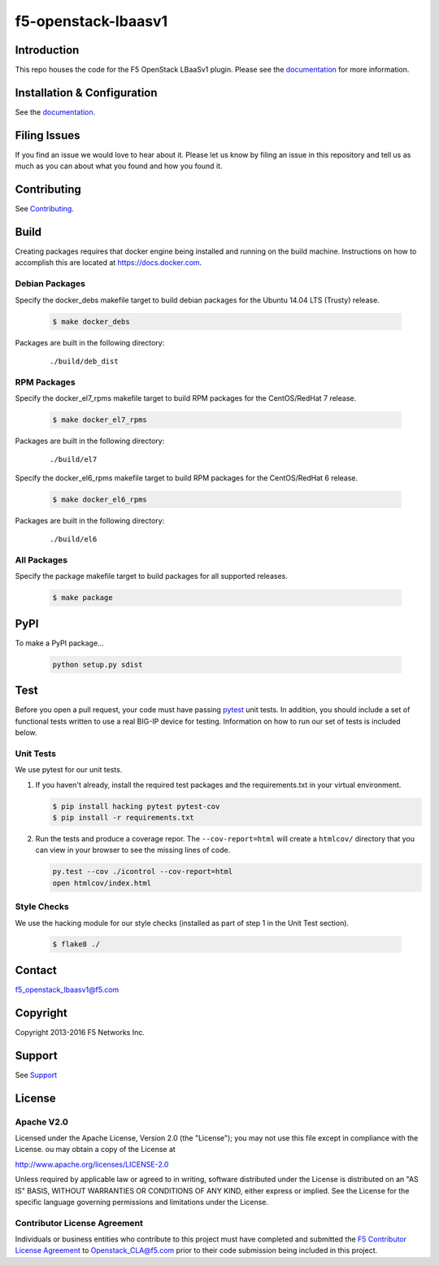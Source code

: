 f5-openstack-lbaasv1
====================

    .. image:: https://travis-ci.org/F5Networks/f5-openstack-lbaasv1.svg?branch=1.0
        :target: https://travis-ci.org/F5Networks/f5-openstack-lbaasv1

Introduction
------------

This repo houses the code for the F5 OpenStack LBaaSv1 plugin. Please
see the `documentation <http://f5-openstack-lbaasv1.readthedocs.org/en/latest/>`__ for
more information.

Installation & Configuration
----------------------------

See the `documentation <http://f5-openstack-lbaasv1.readthedocs.org/en/latest/>`__.

Filing Issues
-------------

If you find an issue we would love to hear about it. Please let us
know by filing an issue in this repository and tell us as much as you can
about what you found and how you found it.

Contributing
------------

See `Contributing <CONTRIBUTING.md>`__.

Build
-----

Creating packages requires that docker engine being installed and running
on the build machine.  Instructions on how to accomplish this are located at
https://docs.docker.com.

Debian Packages
```````````````

Specify the docker_debs makefile target to build debian packages for the
Ubuntu 14.04 LTS (Trusty) release.

    .. code-block:: shell

        $ make docker_debs

Packages are built in the following directory:

    ::

        ./build/deb_dist


RPM Packages
````````````

Specify the docker_el7_rpms makefile target to build RPM packages for the
CentOS/RedHat 7 release.

    .. code-block:: shell

        $ make docker_el7_rpms

Packages are built in the following directory:

    ::

        ./build/el7


Specify the docker_el6_rpms makefile target to build RPM packages for the
CentOS/RedHat 6 release.

    .. code-block:: shell

        $ make docker_el6_rpms

Packages are built in the following directory:

    ::

        ./build/el6


All Packages
````````````

Specify the package makefile target to build packages for all supported
releases.

    .. code-block:: shell

        $ make package

PyPI
----

To make a PyPI package...

    .. code-block:: shell

        python setup.py sdist

Test
----

Before you open a pull request, your code must have passing
`pytest <http://pytest.org>`__ unit tests. In addition, you should
include a set of functional tests written to use a real BIG-IP device
for testing. Information on how to run our set of tests is included
below.

Unit Tests
``````````

We use pytest for our unit tests.

#. If you haven't already, install the required test packages and the
   requirements.txt in your virtual environment.

   .. code-block:: shell

       $ pip install hacking pytest pytest-cov
       $ pip install -r requirements.txt


#. Run the tests and produce a coverage repor. The ``--cov-report=html`` will
   create a ``htmlcov/`` directory that you can view in your browser
   to see the missing lines of code.

   .. code-block:: shell

       py.test --cov ./icontrol --cov-report=html
       open htmlcov/index.html

Style Checks
````````````

We use the hacking module for our style checks (installed as part of
step 1 in the Unit Test section).

    .. code-block:: shell

        $ flake8 ./


Contact
-------

f5_openstack_lbaasv1@f5.com

Copyright
---------

Copyright 2013-2016 F5 Networks Inc.

Support
-------

See `Support <SUPPORT.md>`__

License
-------

Apache V2.0
```````````

Licensed under the Apache License, Version 2.0 (the "License");
you may not use this file except in compliance with the License.
ou may obtain a copy of the License at

http://www.apache.org/licenses/LICENSE-2.0

Unless required by applicable law or agreed to in writing, software
distributed under the License is distributed on an "AS IS" BASIS,
WITHOUT WARRANTIES OR CONDITIONS OF ANY KIND, either express or
implied.
See the License for the specific language governing permissions and
limitations under the License.

Contributor License Agreement
`````````````````````````````

Individuals or business entities who contribute to this project must have completed and submitted the `F5 Contributor License
Agreement <http://f5networks.github.io/f5-openstack-docs/cla_landing/index.html>`__
to Openstack_CLA@f5.com prior to their code submission being included in this project.
